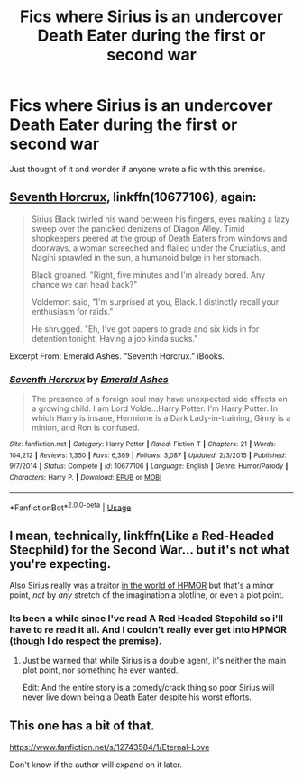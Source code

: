 #+TITLE: Fics where Sirius is an undercover Death Eater during the first or second war

* Fics where Sirius is an undercover Death Eater during the first or second war
:PROPERTIES:
:Score: 5
:DateUnix: 1534362989.0
:DateShort: 2018-Aug-16
:END:
Just thought of it and wonder if anyone wrote a fic with this premise.


** [[https://www.fanfiction.net/s/10677106/1/Seventh-Horcrux][Seventh Horcrux]], linkffn(10677106), again:

#+begin_quote
  Sirius Black twirled his wand between his fingers, eyes making a lazy sweep over the panicked denizens of Diagon Alley. Timid shopkeepers peered at the group of Death Eaters from windows and doorways, a woman screeched and flailed under the Cruciatius, and Nagini sprawled in the sun, a humanoid bulge in her stomach.

  Black groaned. "Right, five minutes and I'm already bored. Any chance we can head back?"

  Voldemort said, "I'm surprised at you, Black. I distinctly recall your enthusiasm for raids."

  He shrugged. "Eh, I've got papers to grade and six kids in for detention tonight. Having a job kinda sucks."
#+end_quote

Excerpt From: Emerald Ashes. “Seventh Horcrux.” iBooks.
:PROPERTIES:
:Author: InquisitorCOC
:Score: 8
:DateUnix: 1534371712.0
:DateShort: 2018-Aug-16
:END:

*** [[https://www.fanfiction.net/s/10677106/1/][*/Seventh Horcrux/*]] by [[https://www.fanfiction.net/u/4112736/Emerald-Ashes][/Emerald Ashes/]]

#+begin_quote
  The presence of a foreign soul may have unexpected side effects on a growing child. I am Lord Volde...Harry Potter. I'm Harry Potter. In which Harry is insane, Hermione is a Dark Lady-in-training, Ginny is a minion, and Ron is confused.
#+end_quote

^{/Site/:} ^{fanfiction.net} ^{*|*} ^{/Category/:} ^{Harry} ^{Potter} ^{*|*} ^{/Rated/:} ^{Fiction} ^{T} ^{*|*} ^{/Chapters/:} ^{21} ^{*|*} ^{/Words/:} ^{104,212} ^{*|*} ^{/Reviews/:} ^{1,350} ^{*|*} ^{/Favs/:} ^{6,369} ^{*|*} ^{/Follows/:} ^{3,087} ^{*|*} ^{/Updated/:} ^{2/3/2015} ^{*|*} ^{/Published/:} ^{9/7/2014} ^{*|*} ^{/Status/:} ^{Complete} ^{*|*} ^{/id/:} ^{10677106} ^{*|*} ^{/Language/:} ^{English} ^{*|*} ^{/Genre/:} ^{Humor/Parody} ^{*|*} ^{/Characters/:} ^{Harry} ^{P.} ^{*|*} ^{/Download/:} ^{[[http://www.ff2ebook.com/old/ffn-bot/index.php?id=10677106&source=ff&filetype=epub][EPUB]]} ^{or} ^{[[http://www.ff2ebook.com/old/ffn-bot/index.php?id=10677106&source=ff&filetype=mobi][MOBI]]}

--------------

*FanfictionBot*^{2.0.0-beta} | [[https://github.com/tusing/reddit-ffn-bot/wiki/Usage][Usage]]
:PROPERTIES:
:Author: FanfictionBot
:Score: 1
:DateUnix: 1534371722.0
:DateShort: 2018-Aug-16
:END:


** I mean, technically, linkffn(Like a Red-Headed Stecphild) for the Second War... but it's not what you're expecting.

Also Sirius really was a traitor [[/spoiler][in the world of HPMOR]] but that's a minor point, /not/ by /any/ stretch of the imagination a plotline, or even a plot point.
:PROPERTIES:
:Author: Achille-Talon
:Score: 4
:DateUnix: 1534363449.0
:DateShort: 2018-Aug-16
:END:

*** Its been a while since I've read A Red Headed Stepchild so i'll have to re read it all. And I couldn't really ever get into HPMOR (though I do respect the premise).
:PROPERTIES:
:Score: 2
:DateUnix: 1534364572.0
:DateShort: 2018-Aug-16
:END:

**** Just be warned that while Sirius is a double agent, it's neither the main plot point, nor something he ever wanted.

Edit: And the entire story is a comedy/crack thing so poor Sirius will never live down being a Death Eater despite his worst efforts.
:PROPERTIES:
:Author: Full-Paragon
:Score: 4
:DateUnix: 1534368480.0
:DateShort: 2018-Aug-16
:END:


** This one has a bit of that.

[[https://www.fanfiction.net/s/12743584/1/Eternal-Love]]

Don't know if the author will expand on it later.
:PROPERTIES:
:Score: 1
:DateUnix: 1534454141.0
:DateShort: 2018-Aug-17
:END:
